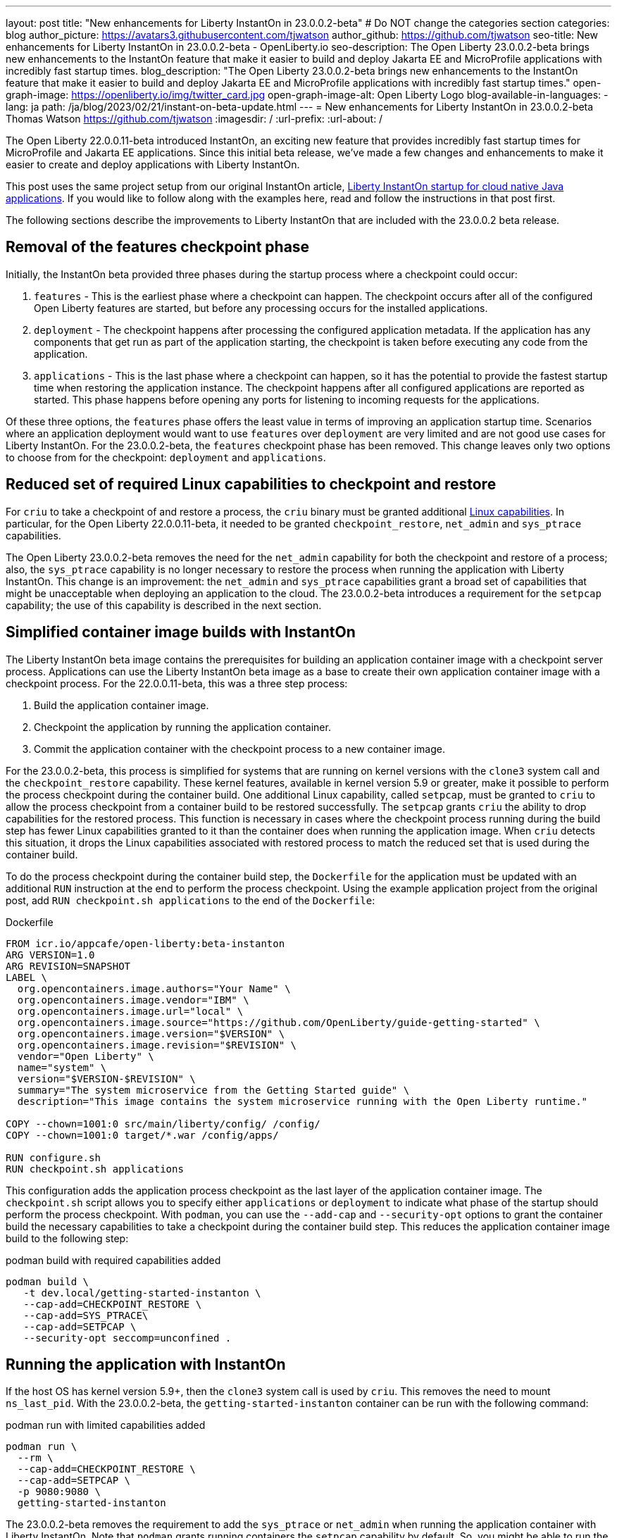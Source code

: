 ---
layout: post
title: "New enhancements for Liberty InstantOn in 23.0.0.2-beta"
# Do NOT change the categories section
categories: blog
author_picture: https://avatars3.githubusercontent.com/tjwatson
author_github: https://github.com/tjwatson
seo-title: New enhancements for Liberty InstantOn in 23.0.0.2-beta - OpenLiberty.io
seo-description: The Open Liberty 23.0.0.2-beta brings new enhancements to the InstantOn feature that make it easier to build and deploy Jakarta EE and MicroProfile applications with incredibly fast startup times.
blog_description: "The Open Liberty 23.0.0.2-beta brings new enhancements to the InstantOn feature that make it easier to build and deploy Jakarta EE and MicroProfile applications with incredibly fast startup times."
open-graph-image: https://openliberty.io/img/twitter_card.jpg
open-graph-image-alt: Open Liberty Logo
blog-available-in-languages:
- lang: ja
  path: /ja/blog/2023/02/21/instant-on-beta-update.html
---
= New enhancements for Liberty InstantOn in 23.0.0.2-beta
Thomas Watson <https://github.com/tjwatson>
:imagesdir: /
:url-prefix:
:url-about: /

The Open Liberty 22.0.0.11-beta introduced InstantOn, an exciting new feature that provides incredibly fast startup times for MicroProfile and Jakarta EE applications. Since this initial beta release, we've made a few changes and enhancements to make it easier to create and deploy applications with Liberty InstantOn.

This post uses the same project setup from our original InstantOn article, link:https://openliberty.io/blog/2022/09/29/instant-on-beta.html[Liberty InstantOn startup for cloud native Java applications].  If you would like to follow along with the examples here, read and follow the instructions in that post first.

The following sections describe the improvements to Liberty InstantOn that are included with the 23.0.0.2 beta release.

== Removal of the features checkpoint phase

Initially, the InstantOn beta provided three phases during the startup process where a checkpoint could occur:

1. `features` - This is the earliest phase where a checkpoint can happen.  The checkpoint occurs after all of the configured Open Liberty features are started, but before any processing occurs for the installed applications.
2. `deployment` - The checkpoint happens after processing the configured application metadata.  If the application has any components that get run as part of the application starting, the checkpoint is taken before executing any code from the application.
3. `applications` - This is the last phase where a checkpoint can happen, so it has the potential to provide the fastest startup time when restoring the application instance. The checkpoint happens after all configured applications are reported as started.  This phase happens before opening any ports for listening to incoming requests for the applications.

Of these three options, the `features` phase offers the least value in terms of improving an application startup time. Scenarios where an application deployment would want to use `features` over `deployment` are very limited and are not good use cases for Liberty InstantOn. For the 23.0.0.2-beta, the `features` checkpoint phase has been removed.  This change leaves only two options to choose from for the checkpoint: `deployment` and `applications`.

== Reduced set of required Linux capabilities to checkpoint and restore

For `criu` to take a checkpoint of and restore a process, the `criu` binary must be granted additional link:https://access.redhat.com/documentation/en-us/red_hat_enterprise_linux_atomic_host/7/html/container_security_guide/linux_capabilities_and_seccomp[Linux capabilities]. In particular, for the Open Liberty 22.0.0.11-beta, it needed to be granted `checkpoint_restore`, `net_admin` and `sys_ptrace` capabilities. 

The Open Liberty 23.0.0.2-beta removes the need for the `net_admin` capability for both the checkpoint and restore of a process; also, the `sys_ptrace` capability is no longer necessary to restore the process when running the application with Liberty InstantOn. This change is an improvement: the `net_admin` and `sys_ptrace` capabilities grant a broad set of capabilities that might be unacceptable when deploying an application to the cloud. The 23.0.0.2-beta introduces a requirement for the `setpcap` capability; the use of this capability is described in the next section.

== Simplified container image builds with InstantOn

The Liberty InstantOn beta image contains the prerequisites for building an application container image with a checkpoint server process.  Applications can use the Liberty InstantOn beta image as a base to create their own application container image with a checkpoint process. For the 22.0.0.11-beta, this was a three step process:

1. Build the application container image.
2. Checkpoint the application by running the application container.
3. Commit the application container with the checkpoint process to a new container image.

For the 23.0.0.2-beta, this process is simplified for systems that are running on kernel versions with the `clone3` system call and the `checkpoint_restore` capability. These kernel features, available in kernel version 5.9 or greater, make it possible to perform the process checkpoint during the container build. One additional Linux capability, called `setpcap`, must be granted to `criu` to allow the process checkpoint from a container build to be restored successfully. The `setpcap` grants `criu` the ability to drop capabilities for the restored process. This function is necessary in cases where the checkpoint process running during the build step has fewer Linux capabilities granted to it than the container does when running the application image. When `criu` detects this situation, it drops the Linux capabilities associated with restored process to match the reduced set that is used during the container build.

To do the process checkpoint during the container build step, the `Dockerfile` for the application must be updated with an additional `RUN` instruction at the end to perform the process checkpoint. Using the example application project from the original post, add `RUN checkpoint.sh applications` to the end of the `Dockerfile`:

.Dockerfile
[source]
----
FROM icr.io/appcafe/open-liberty:beta-instanton
ARG VERSION=1.0
ARG REVISION=SNAPSHOT
LABEL \
  org.opencontainers.image.authors="Your Name" \
  org.opencontainers.image.vendor="IBM" \
  org.opencontainers.image.url="local" \
  org.opencontainers.image.source="https://github.com/OpenLiberty/guide-getting-started" \
  org.opencontainers.image.version="$VERSION" \
  org.opencontainers.image.revision="$REVISION" \
  vendor="Open Liberty" \
  name="system" \
  version="$VERSION-$REVISION" \
  summary="The system microservice from the Getting Started guide" \
  description="This image contains the system microservice running with the Open Liberty runtime."

COPY --chown=1001:0 src/main/liberty/config/ /config/
COPY --chown=1001:0 target/*.war /config/apps/

RUN configure.sh
RUN checkpoint.sh applications
----

This configuration adds the application process checkpoint as the last layer of the application container image. The `checkpoint.sh` script allows you to specify either `applications` or `deployment` to indicate what phase of the startup should perform the process checkpoint. With `podman`, you can use the `--add-cap` and `--security-opt` options to grant the container build the necessary capabilities to take a checkpoint during the container build step. This reduces the application container image build to the following step:

.podman build with required capabilities added
[source]
----
podman build \
   -t dev.local/getting-started-instanton \
   --cap-add=CHECKPOINT_RESTORE \
   --cap-add=SYS_PTRACE\
   --cap-add=SETPCAP \
   --security-opt seccomp=unconfined .
----

== Running the application with InstantOn

If the host OS has kernel version 5.9+, then the `clone3` system call is used by `criu`. This removes the need to mount `ns_last_pid`. With the 23.0.0.2-beta, the `getting-started-instanton` container can be run with the following command:

.podman run with limited capabilities added
[source]
----
podman run \
  --rm \
  --cap-add=CHECKPOINT_RESTORE \
  --cap-add=SETPCAP \
  -p 9080:9080 \
  getting-started-instanton
----

The 23.0.0.2-beta removes the requirement to add the `sys_ptrace` or `net_admin` when running the application container with Liberty InstantOn. Note that `podman` grants running containers the `setpcap` capability by default. So, you might be able to run the container without explicitly adding this capability with `--cap-add`.

== What is next?

As you can see, we continue to refine the InstantOn beta to make it easier to consume. Stay tuned for more updates in coming beta releases, including how to deploy InstantOn to public clouds like AWS. If you have any requests or suggestions, we would love to hear from you!

// // // // // // // //
// LINKS
//
// OpenLiberty.io site links:
// link:/guides/microprofile-rest-client.html[Consuming RESTful Java microservices]
// 
// Off-site links:
// link:https://openapi-generator.tech/docs/installation#jar[Download Instructions]
//
// // // // // // // //
